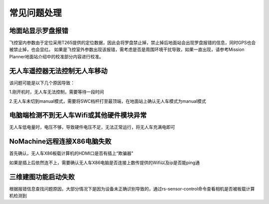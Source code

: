 常见问题处理
=========================

地面站显示罗盘报错
-----------------------

飞控室内参数由于定位采用T265提供的定位数据，因此会将罗盘禁止掉，禁止掉后地面站会出现罗盘报错的信息，同时GPS也会被禁止掉，也会显红。
如果是飞控室外参数出现该报错，需考虑是否是周围环境干扰导致，如果一直出现，请参考Mission Planner地面站介绍中的校准部分内容进行校准。

无人车遥控器无法控制无人车移动
------------------------------

该问题可能是以下几个原因导致：

1.刚开机时，无人车无法控制，需要等待一段时间

2.无人车未切到manual模式，需要将SWC档杆打至最顶端，在地面站上确认无人车模式为manual模式

电脑端检测不到无人车Wifi或其他硬件模块异常
-------------------------------------------

无人车低电量时，电压不够，导致硬件电压不足，无法正常运行，将无人车充满电即可

NoMachine远程连接X86电脑失败
-------------------------------

首先确认，无人车X86板载计算机的HDMI口是否有插上“欺骗器"

.. image:: ../../images/R300/R300-HDMI.jpg

如果是插上后依然连不上，需要确认无人车X86电脑是否连接上数传提供的Wifi以及ip是否能ping通

三维建图功能启动失败
-----------------------

根据报错信息查找问题原因，大部分情况下是因为设备未正确识别导致的，通过rs-sensor-control命令查看相机是否被板载计算机检测到










